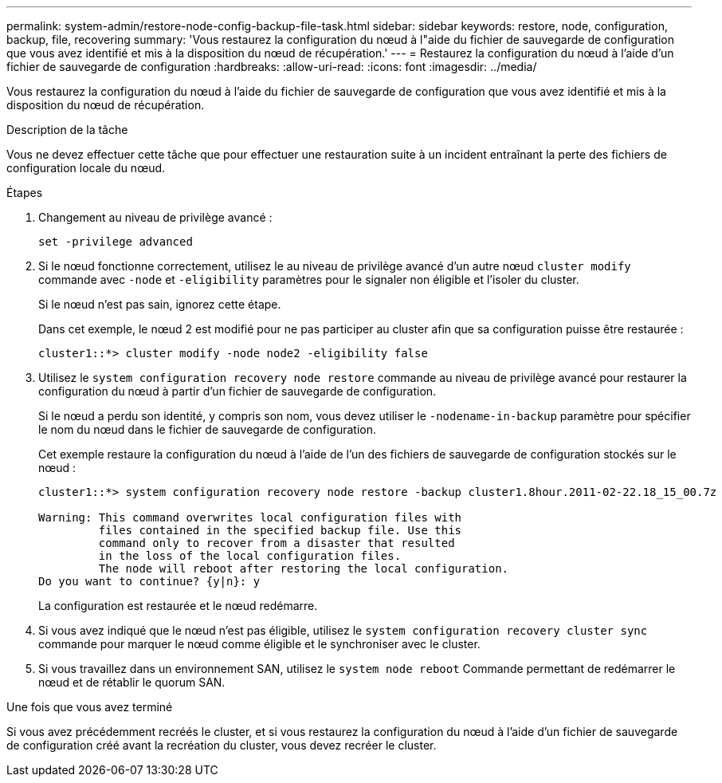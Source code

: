 ---
permalink: system-admin/restore-node-config-backup-file-task.html 
sidebar: sidebar 
keywords: restore, node, configuration, backup, file, recovering 
summary: 'Vous restaurez la configuration du nœud à l"aide du fichier de sauvegarde de configuration que vous avez identifié et mis à la disposition du nœud de récupération.' 
---
= Restaurez la configuration du nœud à l'aide d'un fichier de sauvegarde de configuration
:hardbreaks:
:allow-uri-read: 
:icons: font
:imagesdir: ../media/


[role="lead"]
Vous restaurez la configuration du nœud à l'aide du fichier de sauvegarde de configuration que vous avez identifié et mis à la disposition du nœud de récupération.

.Description de la tâche
Vous ne devez effectuer cette tâche que pour effectuer une restauration suite à un incident entraînant la perte des fichiers de configuration locale du nœud.

.Étapes
. Changement au niveau de privilège avancé :
+
`set -privilege advanced`

. Si le nœud fonctionne correctement, utilisez le au niveau de privilège avancé d'un autre nœud `cluster modify` commande avec `-node` et `-eligibility` paramètres pour le signaler non éligible et l'isoler du cluster.
+
Si le nœud n'est pas sain, ignorez cette étape.

+
Dans cet exemple, le nœud 2 est modifié pour ne pas participer au cluster afin que sa configuration puisse être restaurée :

+
[listing]
----
cluster1::*> cluster modify -node node2 -eligibility false
----
. Utilisez le `system configuration recovery node restore` commande au niveau de privilège avancé pour restaurer la configuration du nœud à partir d'un fichier de sauvegarde de configuration.
+
Si le nœud a perdu son identité, y compris son nom, vous devez utiliser le `-nodename-in-backup` paramètre pour spécifier le nom du nœud dans le fichier de sauvegarde de configuration.

+
Cet exemple restaure la configuration du nœud à l'aide de l'un des fichiers de sauvegarde de configuration stockés sur le nœud :

+
[listing]
----
cluster1::*> system configuration recovery node restore -backup cluster1.8hour.2011-02-22.18_15_00.7z

Warning: This command overwrites local configuration files with
         files contained in the specified backup file. Use this
         command only to recover from a disaster that resulted
         in the loss of the local configuration files.
         The node will reboot after restoring the local configuration.
Do you want to continue? {y|n}: y
----
+
La configuration est restaurée et le nœud redémarre.

. Si vous avez indiqué que le nœud n'est pas éligible, utilisez le `system configuration recovery cluster sync` commande pour marquer le nœud comme éligible et le synchroniser avec le cluster.
. Si vous travaillez dans un environnement SAN, utilisez le `system node reboot` Commande permettant de redémarrer le nœud et de rétablir le quorum SAN.


.Une fois que vous avez terminé
Si vous avez précédemment recréés le cluster, et si vous restaurez la configuration du nœud à l'aide d'un fichier de sauvegarde de configuration créé avant la recréation du cluster, vous devez recréer le cluster.
